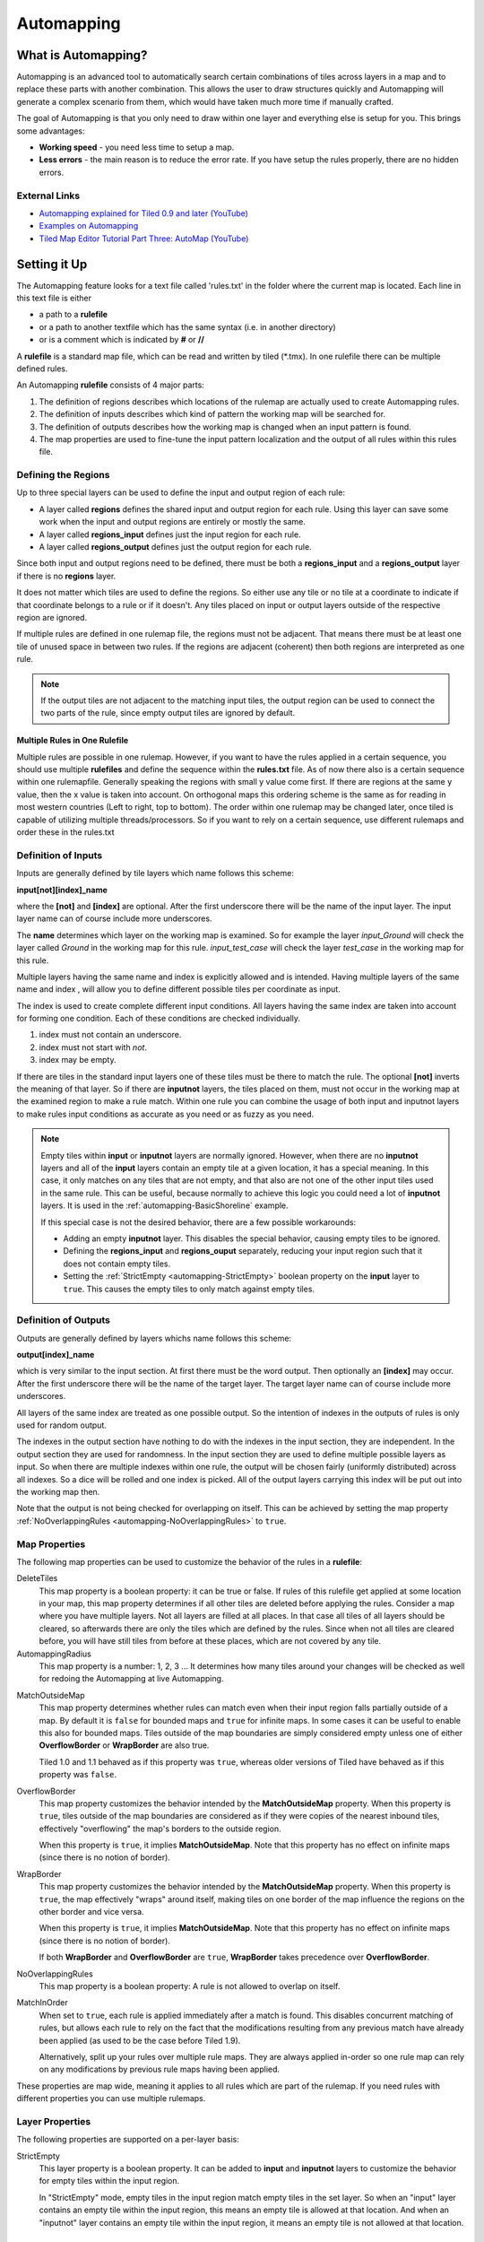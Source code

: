 ***********
Automapping
***********

What is Automapping?
====================

Automapping is an advanced tool to automatically search certain
combinations of tiles across layers in a map and to replace these parts
with another combination. This allows the user to draw structures quickly
and Automapping will generate a complex scenario from them, which would have
taken much more time if manually crafted.

The goal of Automapping is that you only need to draw within one
layer and everything else is setup for you. This brings some advantages:

-  **Working speed** - you need less time to setup a map.
-  **Less errors** - the main reason is to reduce the error rate. If you
   have setup the rules properly, there are no hidden errors.

External Links
--------------

* `Automapping explained for Tiled 0.9 and later (YouTube) <http://www.youtube.com/watch?v=UUi0lD1pxyQ>`__
* `Examples on Automapping <https://github.com/stefanbeller/tiled_examples>`__
* `Tiled Map Editor Tutorial Part Three: AutoMap (YouTube) <https://youtu.be/A_A6rz7cvG4>`__


Setting it Up
=============

The Automapping feature looks for a text file called 'rules.txt' in
the folder where the current map is located. Each line in this text file
is either

-  a path to a **rulefile**
-  or a path to another textfile which has the same syntax (i.e. in
   another directory)
-  or is a comment which is indicated by **#** or **//**

A **rulefile** is a standard map file, which can be read and written by
tiled (\*.tmx). In one rulefile there can be multiple defined rules.

An Automapping **rulefile** consists of 4 major parts:

#. The definition of regions describes which locations of the rulemap
   are actually used to create Automapping rules.
#. The definition of inputs describes which kind of pattern the working
   map will be searched for.
#. The definition of outputs describes how the working map is changed
   when an input pattern is found.
#. The map properties are used to fine-tune the input pattern
   localization and the output of all rules within this rules file.

Defining the Regions
--------------------

Up to three special layers can be used to define the input and output region
of each rule:

* A layer called **regions** defines the shared input and output region for
  each rule. Using this layer can save some work when the input and output
  regions are entirely or mostly the same.
* A layer called **regions\_input** defines just the input region for each
  rule.
* A layer called **regions\_output** defines just the output region for each
  rule.

Since both input and output regions need to be defined, there must be both a
**regions\_input** and a **regions\_output** layer if there is no **regions**
layer.

It does not matter which tiles are used to define the regions. So either use
any tile or no tile at a coordinate to indicate if that coordinate belongs to a
rule or if it doesn't. Any tiles placed on input or output layers outside of
the respective region are ignored.

If multiple rules are defined in one rulemap file, the regions must not
be adjacent. That means there must be at least one tile of unused space
in between two rules. If the regions are adjacent (coherent) then both
regions are interpreted as one rule.

.. note::

   If the output tiles are not adjacent to the matching input tiles, the output
   region can be used to connect the two parts of the rule, since empty output
   tiles are ignored by default.

Multiple Rules in One Rulefile
~~~~~~~~~~~~~~~~~~~~~~~~~~~~~~

Multiple rules are possible in one rulemap. However, if you want to
have the rules applied in a certain sequence, you should use multiple
**rulefiles** and define the sequence within the **rules.txt** file. As
of now there also is a certain sequence within one rulemapfile.
Generally speaking the regions with small y value come first. If there
are regions at the same y value, then the x value is taken into account.
On orthogonal maps this ordering scheme is the same as for reading in
most western countries (Left to right, top to bottom). The order within
one rulemap may be changed later, once tiled is capable of utilizing
multiple threads/processors. So if you want to rely on a certain
sequence, use different rulemaps and order these in the rules.txt

Definition of Inputs
--------------------

Inputs are generally defined by tile layers which name follows this
scheme:

**input[not][index]\_name**

where the **[not]** and **[index]** are optional. After the first
underscore there will be the name of the input layer. The input layer
name can of course include more underscores.

The **name** determines which layer on the working map is examined. So
for example the layer *input\_Ground* will check the layer called
*Ground* in the working map for this rule. *input\_test\_case* will
check the layer *test\_case* in the working map for this rule.

Multiple layers having the same name and index is explicitly allowed and
is intended. Having multiple layers of the same name and index , will
allow you to define different possible tiles per coordinate as input.

The index is used to create complete different input conditions. All
layers having the same index are taken into account for forming one
condition. Each of these conditions are checked individually.

#. index must not contain an underscore.
#. index must not start with *not*.
#. index may be empty.

If there are tiles in the standard input layers one of these tiles must
be there to match the rule. The optional **[not]** inverts the meaning
of that layer. So if there are **inputnot** layers, the tiles placed on
them, must not occur in the working map at the examined region to make a
rule match. Within one rule you can combine the usage of both input and
inputnot layers to make rules input conditions as accurate as you need
or as fuzzy as you need.

.. note::

    Empty tiles within **input** or **inputnot** layers are normally ignored.
    However, when there are no **inputnot** layers and all of the **input**
    layers contain an empty tile at a given location, it has a special meaning.
    In this case, it only matches on any tiles that are not empty, and that
    also are not one of the other input tiles used in the same rule. This can
    be useful, because normally to achieve this logic you could need a lot of
    **inputnot** layers. It is used in the :ref:`automapping-BasicShoreline`
    example.

    If this special case is not the desired behavior, there are a few possible
    workarounds:

    * Adding an empty **inputnot** layer. This disables the special behavior,
      causing empty tiles to be ignored.

    * Defining the **regions_input** and **regions_ouput** separately, reducing
      your input region such that it does not contain empty tiles.

    * Setting the :ref:`StrictEmpty <automapping-StrictEmpty>` boolean property
      on the **input** layer to ``true``. This causes the empty tiles to only
      match against empty tiles.

Definition of Outputs
---------------------

Outputs are generally defined by layers whichs name follows this scheme:

**output[index]\_name**

which is very similar to the input section. At first there must be the
word output. Then optionally an **[index]** may occur. After the first
underscore there will be the name of the target layer. The target layer
name can of course include more underscores.

All layers of the same index are treated as one possible output. So the
intention of indexes in the outputs of rules is only used for random
output.

The indexes in the output section have nothing to do with the indexes in
the input section, they are independent. In the output section they are
used for randomness. In the input section they are used to define
multiple possible layers as input. So when there are multiple indexes
within one rule, the output will be chosen fairly (uniformly
distributed) across all indexes. So a dice will be rolled and one index
is picked. All of the output layers carrying this index will be put out
into the working map then.

Note that the output is not being checked for overlapping on itself. This
can be achieved by setting the map property
:ref:`NoOverlappingRules <automapping-NoOverlappingRules>` to ``true``.

Map Properties
--------------

The following map properties can be used to customize the behavior of
the rules in a **rulefile**:

.. _automapping-DeleteTiles:

DeleteTiles
   This map property is a boolean property: it can be
   true or false. If rules of this rulefile get applied at some location
   in your map, this map property determines if all other tiles are
   deleted before applying the rules. Consider a map where you have
   multiple layers. Not all layers are filled at all places. In that
   case all tiles of all layers should be cleared, so afterwards there
   are only the tiles which are defined by the rules. Since when not all
   tiles are cleared before, you will have still tiles from before at
   these places, which are not covered by any tile.

AutomappingRadius
   This map property is a number: 1, 2, 3 ... It
   determines how many tiles around your changes will be checked as well
   for redoing the Automapping at live Automapping.

.. raw:: html

   <div class="new new-prev">Since Tiled 1.2</div>

MatchOutsideMap
   This map property determines whether rules can match even when their input
   region falls partially outside of a map. By default it is ``false`` for
   bounded maps and ``true`` for infinite maps. In some cases it can be useful
   to enable this also for bounded maps. Tiles outside of the map boundaries
   are simply considered empty unless one of either **OverflowBorder** or
   **WrapBorder** are also true.

   Tiled 1.0 and 1.1 behaved as if this property was ``true``, whereas older
   versions of Tiled have behaved as if this property was ``false``.

.. raw:: html

   <div class="new new-prev">Since Tiled 1.3</div>

OverflowBorder
   This map property customizes the behavior intended by the **MatchOutsideMap**
   property. When this property is ``true``, tiles outside of the map boundaries
   are considered as if they were copies of the nearest inbound tiles, effectively
   "overflowing" the map's borders to the outside region.

   When this property is ``true``, it implies **MatchOutsideMap**. Note that
   this property has no effect on infinite maps (since there is no notion of border).

.. raw:: html

   <div class="new new-prev">Since Tiled 1.3</div>

WrapBorder
   This map property customizes the behavior intended by the **MatchOutsideMap**
   property. When this property is ``true``, the map effectively "wraps" around itself,
   making tiles on one border of the map influence the regions on the other border and
   vice versa.

   When this property is ``true``, it implies **MatchOutsideMap**. Note that
   this property has no effect on infinite maps (since there is no notion of border).

   If both **WrapBorder** and **OverflowBorder** are ``true``, **WrapBorder** takes
   precedence over **OverflowBorder**.

.. _automapping-NoOverlappingRules:

NoOverlappingRules
   This map property is a boolean property: A rule is not allowed to overlap on
   itself.

.. raw:: html

   <div class="new new-prev">New in Tiled 1.9</div>

MatchInOrder
   When set to ``true``, each rule is applied immediately after a match is
   found. This disables concurrent matching of rules, but allows each rule to
   rely on the fact that the modifications resulting from any previous match
   have already been applied (as used to be the case before Tiled 1.9).

   Alternatively, split up your rules over multiple rule maps. They are always
   applied in-order so one rule map can rely on any modifications by previous
   rule maps having been applied.

These properties are map wide, meaning it applies to all rules which are
part of the rulemap. If you need rules with different properties you
can use multiple rulemaps.

Layer Properties
----------------

The following properties are supported on a per-layer basis:

.. _automapping-StrictEmpty:

StrictEmpty
   This layer property is a boolean property. It can be added to
   **input** and **inputnot** layers to customize the behavior for
   empty tiles within the input region.

   In "StrictEmpty" mode, empty tiles in the input region match empty tiles
   in the set layer. So when an "input" layer contains an empty tile within
   the input region, this means an empty tile is allowed at that location.
   And when an "inputnot" layer contains an empty tile within the input region,
   it means an empty tile is not allowed at that location.


Examples
========

Abstract Input Layer Examples
-----------------------------

Having Multiple Input Layers with the Same Name
~~~~~~~~~~~~~~~~~~~~~~~~~~~~~~~~~~~~~~~~~~~~~~~

Assume the following 3 tile layers as input, which possible inputs are
there in the working map?

+----------------------------------------------------+-----------------+
| Tile layer                                         | Name            |
+====================================================+=================+
| .. image:: images/automapping/abstract/12.png      | input\_Ground   |
|    :alt: tiles 1 and 2                             |                 |
+----------------------------------------------------+-----------------+
| .. image:: images/automapping/abstract/34.png      | input\_Ground   |
|    :alt: tiles 3 and 4                             |                 |
+----------------------------------------------------+-----------------+
| .. image:: images/automapping/abstract/56.png      | input\_Ground   |
|    :alt: tiles 5 and 6                             |                 |
+----------------------------------------------------+-----------------+

The following parts would be detected as matches for this rule:

+----------------------------------------------------+--------------------------------------------------+------------------------------------------------+
| .. image:: images/automapping/abstract/12.png      | .. image:: images/automapping/abstract/32.png    | .. image:: images/automapping/abstract/52.png  |
|    :alt: tiles 1 and 2                             |    :alt: tiles 3 and 2                           |    :alt: tiles 5 and 2                         |
+----------------------------------------------------+--------------------------------------------------+------------------------------------------------+
| .. image:: images/automapping/abstract/14.png      | .. image:: images/automapping/abstract/34.png    | .. image:: images/automapping/abstract/54.png  |
|    :alt: tiles 1 and 4                             |    :alt: tiles 3 and 4                           |    :alt: tiles 5 and 4                         |
+----------------------------------------------------+--------------------------------------------------+------------------------------------------------+
| .. image:: images/automapping/abstract/16.png      | .. image:: images/automapping/abstract/36.png    | .. image:: images/automapping/abstract/56.png  |
|    :alt: tiles 1 and 6                             |    :alt: tiles 3 and 6                           |    :alt: tiles 5 and 6                         |
+----------------------------------------------------+--------------------------------------------------+------------------------------------------------+

Input Layers Using Different Indexes
~~~~~~~~~~~~~~~~~~~~~~~~~~~~~~~~~~~~

Given the following 3 input tile layers:

+----------------------------------------------------+-----------------+
| Tile layer                                         | Name            |
+====================================================+=================+
| .. image:: images/automapping/abstract/12.png      | input\_Ground   |
|    :alt: tiles 1 and 2                             |                 |
+----------------------------------------------------+-----------------+
| .. image:: images/automapping/abstract/34.png      | input\_Ground   |
|    :alt: tiles 3 and 4                             |                 |
+----------------------------------------------------+-----------------+
| .. image:: images/automapping/abstract/56.png      | input2\_Ground  |
|    :alt: tiles 5 and 6                             |                 |
+----------------------------------------------------+-----------------+

The last layer has an index unequal to the other indexes (which are
empty). All following parts would be recognized as matches within the
working map:

+----------------------------------------------------+--------------------------------------------------+
| .. image:: images/automapping/abstract/12.png      | .. image:: images/automapping/abstract/32.png    |
|    :alt: tiles 1 and 2                             |    :alt: tiles 3 and 2                           |
+----------------------------------------------------+--------------------------------------------------+
| .. image:: images/automapping/abstract/14.png      | .. image:: images/automapping/abstract/34.png    |
|    :alt: tiles 1 and 4                             |    :alt: tiles 3 and 4                           |
+----------------------------------------------------+--------------------------------------------------+
| .. image:: images/automapping/abstract/56.png      |                                                  |
|    :alt: tiles 5 and 6                             |                                                  |
+----------------------------------------------------+--------------------------------------------------+

The Mana World Examples
-----------------------

The Mana World examples will demonstrate quite a lot of different
Automapping features. At first a shoreline will be constructed, by first
adding all the straight parts and afterwards another rule will correct
the corners to make them also fit the given tileset. After the shoreline
has been added, the waters will be marked as unwalkable for the game
engine. Last but not least the grass should be made
random by using 5 different grass tiles.

.. figure:: images/automapping/TheManaWorld/before.png

   This is what we want to draw.

.. figure:: images/automapping/TheManaWorld/flow1.png

   Here we have straight shorelines applied.

.. figure:: images/automapping/TheManaWorld/flow2.png

   Here we have some corners.

.. figure:: images/automapping/TheManaWorld/flow3.png

   And corners the other way round as well.

.. figure:: images/automapping/TheManaWorld/flow4.png

   Here all unwalkable tiles are marked.

.. figure:: images/automapping/TheManaWorld/flow5.png

   If you look closely at the grass, you'll see they are now randomized.

.. _automapping-BasicShoreline:

Basic Shoreline
~~~~~~~~~~~~~~~

This example will demonstrate how a straight shoreline can easily be
setup between shallow water grass tiles. In this example we will only
implement the shoreline, which has grass in southern and water in
northern direction.

So basically the meaning we will define in the input region is: *All
tiles which are south of a water tile and are not water tiles themselves,
will be replaced by a shoreline tile*

+-----------------------------------------------------------+------------------+
| Tile layer                                                | Name             |
+===========================================================+==================+
| .. image:: images/automapping/TheManaWorld/1/regions.png  | regions          |
+-----------------------------------------------------------+------------------+
| .. image:: images/automapping/TheManaWorld/1/input.png    | input\_Ground    |
+-----------------------------------------------------------+------------------+
| .. image:: images/automapping/TheManaWorld/1/output.png   | output\_Ground   |
+-----------------------------------------------------------+------------------+

The region in which this Automapping rule should be defined is of 2
tiles in height and 1 tile in width. Therefore we need a layer called
*regions* and it will have 2 tiles placed to indicate this region.

The input layer called *input\_Ground* is depicted in the middle. Only
the upper tile is filled by the water tile. The lower tile contains no
tile. It is not an invisible tile, just no tile at all.

And whenever there is no tile in a place within the rule regions in an
input layer, what kind of tiles will be allowed there? There will be
allowed any tiles except all used tiles within all input layer with the
same index and name.

Here we only have one tile layer as an input layer carrying only the
water tile. Hence at the position, where no tile is located, all tiles
except that water tile are allowed.

The output layer called *output\_Ground* shows the tile which gets
placed, if this rule matches.

Corners on a Shore Line
~~~~~~~~~~~~~~~~~~~~~~~

This example is a continuation of the previous example. Now the corners
of the given shoreline should be implemented automatically. Within this
article we will just examine the bent in corner shoreline in the topleft
corner. The other shoreline corners are constructed the same way. So
after the example is applied, we would like to have the corners of the
shoreline get suitable tiles. Since we rely on the other example being
finished, we will put the rules needed for the corners into another new
rulefile. (which is listed afterwards in rules.txt)

+-----------------------------------------------------------+-----------------------------------------------------------+-----------------------------------------------------------+
| .. image:: images/automapping/TheManaWorld/2/pattern1.png | .. image:: images/automapping/TheManaWorld/2/pattern2.png | .. image:: images/automapping/TheManaWorld/2/pattern3.png |
+-----------------------------------------------------------+-----------------------------------------------------------+-----------------------------------------------------------+
| .. image:: images/automapping/TheManaWorld/2/pattern4.png | .. image:: images/automapping/TheManaWorld/2/pattern5.png | .. image:: images/automapping/TheManaWorld/2/pattern6.png |
+-----------------------------------------------------------+-----------------------------------------------------------+-----------------------------------------------------------+
| .. image:: images/automapping/TheManaWorld/2/pattern7.png | .. image:: images/automapping/TheManaWorld/2/pattern8.png | .. image:: images/automapping/TheManaWorld/2/pattern9.png |
+-----------------------------------------------------------+-----------------------------------------------------------+-----------------------------------------------------------+

The shoreline may have some more corners nearby, which means there may
be more different tiles than the straight corner lines. In the figure we
see all inputs which should be covered.

Both the tiles in the top right corner and in the lower left corner are
directly adjacent to the desired (slightly transparent) tile in the top
left corner.

We can see 3 different tiles for the lower left corner, which is
straight shore line, bent inside and bent outside shore lines.

Also we see 3 different inputs for the top right corner, which also is
straight, bent in or out shore line.

Input and Output Regions
^^^^^^^^^^^^^^^^^^^^^^^^

So with this rule we want to put the bent in shore line tile in the top
left corner, we don't care which tile was there before. Also
we don't care about the tile in the lower right corner. (probably water,
but can be any decorative watertile, so just ignore it).

+-----------------------------------------------------------------+------------------------------------------------------------------+-------------------------------------------------------------------+
| .. image:: images/automapping/TheManaWorld/2/regions_input.png  | .. image:: images/automapping/TheManaWorld/2/regions_output.png  | .. image:: images/automapping/TheManaWorld/2/regions_united.png   |
+-----------------------------------------------------------------+------------------------------------------------------------------+-------------------------------------------------------------------+

Therefore we will need different input and output regions. In the figure
we can see the both tile layers regions input and regions output. The
input section covers just these two tiles as we discussed. The output
region covers just the single tile we want to output. Though the input
and output region do not overlap, the united region of both the input
and the output region is still one coherent region, so it's one rule and
works.

Output regions can be larger than absolutely required, since where there
are no tiles in an output region, the tiles in the working map are not
overwritten but just kept as is, hence each output region could also be
sized as the united region of both the output and input region.

Input Layers
^^^^^^^^^^^^

Now we want to put all the nine possible patterns we observed as
possible input for this rule. We could of course define nine different
layers *input1\_Ground* up to *input9\_Ground*

Nine TileLayers?! What a mess, we'll do it a better way.

Also, consider having not just 3 possible tiles at the 2 locations but 4.
Then we would need 4\*4=16 tilelayers to get all conditions. Another
downside of this comes with more needed locations: Think of more than 2
locations needed to construct a ruleinput. So for 3 locations, then each
location could have the 3 possibilites, hence you need 3\*3\*3 = 27
tilelayers. It's not getting better...

So let's try a smart way: All input layers have the same name, so at
each position any of the three different tiles is valid.

+------------------------------------------------------------------+-----------------+
| Tile layer                                                       | Name            |
+==================================================================+=================+
| .. image:: images/automapping/TheManaWorld/2/input_Ground1.png   | input\_Ground   |
+------------------------------------------------------------------+-----------------+
| .. image:: images/automapping/TheManaWorld/2/input_Ground2.png   | input\_Ground   |
+------------------------------------------------------------------+-----------------+
| .. image:: images/automapping/TheManaWorld/2/input_Ground3.png   | input\_Ground   |
+------------------------------------------------------------------+-----------------+

Output Layer
^^^^^^^^^^^^

The output is straight forward, since only one tile is needed. No
randomness is needed, hence the index is not needed to be varied, so
it's kept empty. The desired output layer is called Ground, so the over
all name of the single output layer will be output\_Ground. The correct
tile is placed at the correct location with this layer.

+------------------------------------------------------------------+
| .. image:: images/automapping/TheManaWorld/2/output_Ground.png   |
+------------------------------------------------------------------+

The Other Corners on a Shore Line
~~~~~~~~~~~~~~~~~~~~~~~~~~~~~~~~~

This is for corners bent the other way round. Basically it has the same
concepts, just other tiles.

+-------------------------------------------------------------------+-------------------+
| Tile layer                                                        | Name              |
+===================================================================+===================+
| .. image:: images/automapping/TheManaWorld/3/input_Ground1.png    | input\_Ground     |
+-------------------------------------------------------------------+-------------------+
| .. image:: images/automapping/TheManaWorld/3/input_Ground2.png    | input\_Ground     |
+-------------------------------------------------------------------+-------------------+
| .. image:: images/automapping/TheManaWorld/3/input_Ground3.png    | input\_Ground     |
+-------------------------------------------------------------------+-------------------+
| .. image:: images/automapping/TheManaWorld/3/output_Ground.png    | output\_Ground    |
+-------------------------------------------------------------------+-------------------+
| .. image:: images/automapping/TheManaWorld/3/regions_input.png    | regions\_input    |
+-------------------------------------------------------------------+-------------------+
| .. image:: images/automapping/TheManaWorld/3/regions_output.png   | regions\_output   |
+-------------------------------------------------------------------+-------------------+

Adding Collision Tiles
~~~~~~~~~~~~~~~~~~~~~~

The Mana World uses an extra tile layer called *Collision* to have
information about whether a player is able to walk on certain tiles or
not. That layer is invisible to the player, but the game engine
parses it, whether there is a tile or there is no tile.

So we need to decide for each position if a player can walk there and
put a tile into the *Collision* layer if it is unwalkable.

As *input* layer we will parse the *Ground* layer and put collision
tiles where the player should not walk.

Actually this task is a bunch of rules, but each rule itself is very
easy:

+----------------------------------------------------------------------+---------------------+
| Tile layer                                                           | Name                |
+======================================================================+=====================+
| .. image:: images/automapping/TheManaWorld/4/regions.png             | regions             |
+----------------------------------------------------------------------+---------------------+
| .. image:: images/automapping/TheManaWorld/4/input_Ground.png        | input\_Ground       |
+----------------------------------------------------------------------+---------------------+
| .. image:: images/automapping/TheManaWorld/4/output_Collision.png    | output\_Collision   |
+----------------------------------------------------------------------+---------------------+

In the above *regions* layer we have 14 different rules, because there
are 14 incoherent regions in the *regions* layer. That's 9 different
water tiles, which should be unwalkable and 5 different grass tiles
which will be placed randomly in the next example.

As input we will have one of all the used tiles and as output there is
either a tile in the *Collision* layer or not.

**Do we need the rules with clean output?** No, it is not needed for one
run of Automapping. But if you are designing a map, you will likely add
areas with collision and then remove some parts of it again and so on.

So we need to also remove the collision tiles from positions, which are
not marked by a collision any more. This can be done by adding the map
property :ref:`DeleteTiles <automapping-DeleteTiles>` and setting it to
``true``. Then all the parts in the *Collision* layer will be erased before the
Automapping takes place, so the collision tiles are only placed at real
unwalkable tiles and the history of if there has been a collision tile placed
is neglected.

Random Grass Tiles
~~~~~~~~~~~~~~~~~~

In this example we will shuffle all grass tiles, so each grass tile will
be replaced with a randomly chosen tile.

As input we will choose all of our grass tiles. This is done by having
each tile in its own input layer, so each grass tile gets accepted for
this rule.

As output we will also put each grass tile into one output layer. To
make it random the *index* of the output layers needs to be different
for each layer.

The following rule might look the same, but there are different
grass tiles. Each grass tile is in both one of the input and one of the
output layers (the order of the layers doesn't matter).

+-------------------------------------------------------------------------------+-------------------+
| Tile layer                                                                    | Name              |
+===============================================================================+===================+
| .. image:: images/automapping/TheManaWorld/5/regions.png                      | regions           |
+-------------------------------------------------------------------------------+-------------------+
| .. image:: images/automapping/TheManaWorld/5/1.png                            | input\_Ground     |
+-------------------------------------------------------------------------------+-------------------+
| .. image:: images/automapping/TheManaWorld/5/2.png                            | input\_Ground     |
+-------------------------------------------------------------------------------+-------------------+
| .. image:: images/automapping/TheManaWorld/5/3.png                            | input\_Ground     |
+-------------------------------------------------------------------------------+-------------------+
| .. image:: images/automapping/TheManaWorld/5/4.png                            | input\_Ground     |
+-------------------------------------------------------------------------------+-------------------+
| .. image:: images/automapping/TheManaWorld/5/5.png                            | input\_Ground     |
+-------------------------------------------------------------------------------+-------------------+
| .. image:: images/automapping/TheManaWorld/5/1.png                            | output1\_Ground   |
+-------------------------------------------------------------------------------+-------------------+
| .. image:: images/automapping/TheManaWorld/5/2.png                            | output2\_Ground   |
+-------------------------------------------------------------------------------+-------------------+
| .. image:: images/automapping/TheManaWorld/5/3.png                            | output3\_Ground   |
+-------------------------------------------------------------------------------+-------------------+
| .. image:: images/automapping/TheManaWorld/5/4.png                            | output4\_Ground   |
+-------------------------------------------------------------------------------+-------------------+
| .. image:: images/automapping/TheManaWorld/5/5.png                            | output5\_Ground   |
+-------------------------------------------------------------------------------+-------------------+

An Alternating Wall
-------------------

This example will demonstrate how a wall as a transition between a
walkable area and the non-walkable black void can easily be setup. As
input a dedicated set layer will be used.

+-------------------------------------------------------+--------------------------------------------------------+
| .. image:: images/automapping/LoneCoder/desired.png   | .. image:: images/automapping/LoneCoder/setlayer.png   |
|    :alt: Vertically the tiles are alternating         |    :alt: A dedicated set layer                         |
+-------------------------------------------------------+--------------------------------------------------------+

In my opinion a dedicated set layer is much easier to use for the rough
draft, but for adding details such as collision information on
decorative tiles the input should use the decoration.

The structure of the input, output and region layer is very similar to
the example of the straight shoreline in The Mana World examples. The
main difference is the different size. Since the wall contains multiple
tiles in height, the height of the rule layers are different as well.
Vertically the tiles are also alternating. As you can see in the
following figure, every second tile displaying the base board of the
wall has a notch for example.

+-----------------------------------------------------------+-----------------+
| Tile layer                                                | Name            |
+===========================================================+=================+
| .. image:: images/automapping/LoneCoder/regions.png       | regions         |
+-----------------------------------------------------------+-----------------+
| .. image:: images/automapping/LoneCoder/input_Ground.png  | input\_Ground   |
+-----------------------------------------------------------+-----------------+
| .. image:: images/automapping/LoneCoder/output_Ground.png | output\_Walls   |
+-----------------------------------------------------------+-----------------+

Hence the region in which this Automapping rule should be defined is of
4 tiles in height and 2 tile in width. Therefore we need a layer called
*regions* and it will have 8 tiles placed to indicate this region. In
the figure the top graphics shows such a region layer.

The input layer has the following meaning:

*If there are 2 vertical adjacent brown tiles in the set layer and in
the 3x2 tiles above here are no brown tiles, this rule matches.*

Only the lowest 2 coordinates contain the brown tile. The upper
coordinates contain no tile. (It is not an invisible tile, just no tile
at all.) The input layer called *input\_set* is depicted in the middle
of the figure.

The output consists of only one layer as well called *output\_Walls*. It
contains the actual wall tiles.

.. figure:: images/automapping/LoneCoder/desired.png

   Vertically the tiles are alternating.


.. figure:: images/automapping/LoneCoder/firstattempt.png

   A broken version of the rule, because
   :ref:`NoOverlappingRules <automapping-NoOverlappingRules>` was not yet set.

When trying to match the input layer to the desired set layer (right
picture of the figure at the beginning of the example), you will see it
matches all the way along, with no regard of the vertical adjustment.

Hence when we use the rule as discussed now, we will get not the desired
result, because this rule overlaps itself. The overlapping problem is shown
in figure above.

Since the overlapping is not desired, we can turn it off by adding the map
property :ref:`NoOverlappingRules <automapping-NoOverlappingRules>` to the
rulemap and setting it to ``true``.

Keep in mind that the map property applies for all rules on that rule map.
